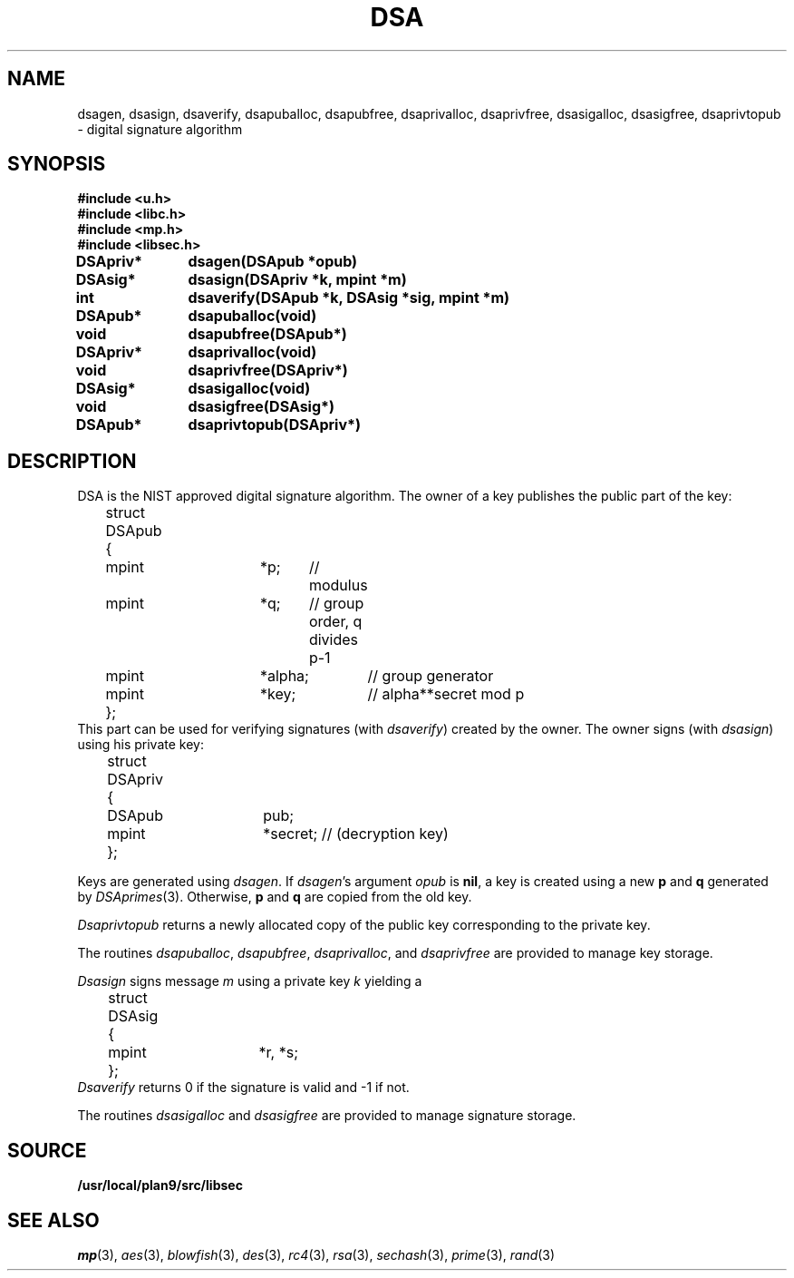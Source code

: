 .TH DSA 3
.SH NAME
dsagen, dsasign, dsaverify, dsapuballoc, dsapubfree, dsaprivalloc, dsaprivfree, dsasigalloc, dsasigfree, dsaprivtopub - digital signature algorithm
.SH SYNOPSIS
.B #include <u.h>
.br
.B #include <libc.h>
.br
.B #include <mp.h>
.br
.B #include <libsec.h>
.PP
.B
DSApriv*	dsagen(DSApub *opub)
.PP
.B
DSAsig*	dsasign(DSApriv *k, mpint *m)
.PP
.B
int		dsaverify(DSApub *k, DSAsig *sig, mpint *m)
.PP
.B
DSApub*	dsapuballoc(void)
.PP
.B
void		dsapubfree(DSApub*)
.PP
.B
DSApriv*	dsaprivalloc(void)
.PP
.B
void		dsaprivfree(DSApriv*)
.PP
.B
DSAsig*	dsasigalloc(void)
.PP
.B
void		dsasigfree(DSAsig*)
.PP
.B
DSApub*	dsaprivtopub(DSApriv*)
.SH DESCRIPTION
.PP
DSA is the NIST approved digital signature algorithm.  The owner of a key publishes
the public part of the key:
.EX
	struct DSApub
	{
		mpint	*p;	// modulus
		mpint	*q;	// group order, q divides p-1
		mpint	*alpha;	// group generator
		mpint	*key;	// alpha**secret mod p
	};
.EE
This part can be used for verifying signatures (with
.IR dsaverify )
created by the owner.
The owner signs (with
.IR dsasign )
using his private key:
.EX
	struct DSApriv
	{
		DSApub	pub;
		mpint	*secret; // (decryption key)
	};
.EE
.PP
Keys are generated using
.IR dsagen .
If
.IR dsagen 's
argument
.I opub
is
.BR nil ,
a key is created using a new
.B p
and
.B q
generated by
.IR DSAprimes (3).
Otherwise,
.B p
and
.B q
are copied from the old key.
.PP
.I Dsaprivtopub
returns a newly allocated copy of the public key
corresponding to the private key.
.PP
The routines
.IR dsapuballoc ,
.IR dsapubfree ,
.IR dsaprivalloc ,
and
.I dsaprivfree
are provided to manage key storage.
.PP
.I Dsasign
signs message
.I m
using a private key
.I k
yielding a
.EX
	struct DSAsig
	{
		mpint	*r, *s;
	};
.EE
.I Dsaverify
returns 0 if the signature is valid and \-1 if not.
.PP
The routines
.I dsasigalloc
and
.I dsasigfree
are provided to manage signature storage.
.SH SOURCE
.B /usr/local/plan9/src/libsec
.SH SEE ALSO
.IR mp (3),
.IR aes (3),
.IR blowfish (3),
.IR des (3),
.IR rc4 (3),
.IR rsa (3),
.IR sechash (3),
.IR prime (3),
.IR rand (3)
